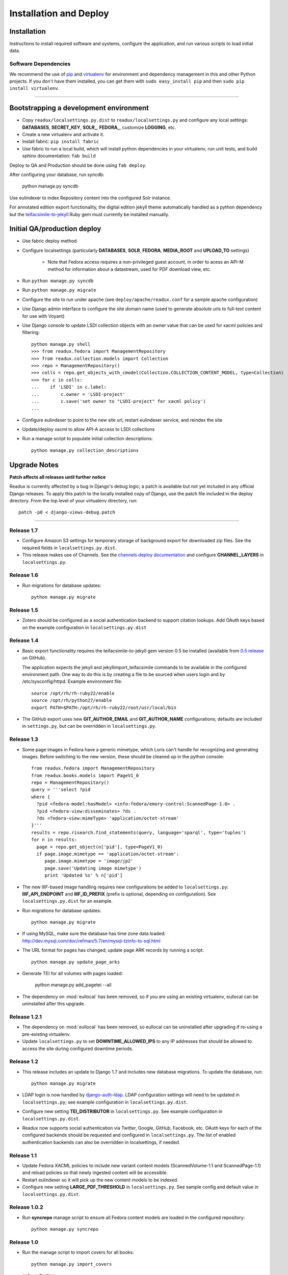 .. _DEPLOYNOTES:

Installation and Deploy
=======================

Installation
------------

Instructions to install required software and systems, configure the application,
and run various scripts to load initial data.

Software Dependencies
~~~~~~~~~~~~~~~~~~~~~

We recommend the use of `pip <http://pip.openplans.org/>`_ and `virtualenv
<http://virtualenv.openplans.org/>`_ for environment and dependency
management in this and other Python projects. If you don't have them
installed, you can get them with ``sudo easy_install pip`` and then
``sudo pip install virtualenv``.

------

Bootstrapping a development environment
---------------------------------------

* Copy ``readux/localsettings.py.dist`` to ``readux/localsettings.py``
  and configure any local settings: **DATABASES**,  **SECRET_KEY**,
  **SOLR_**, **FEDORA_**,  customize **LOGGING**, etc.
* Create a new virtualenv and activate it.
* Install fabric: ``pip install fabric``
* Use fabric to run a local build, which will install python dependencies in
  your virtualenv, run unit tests, and build sphinx documentation: ``fab build``

Deploy to QA and Production should be done using ``fab deploy``.


After configuring your database, run syncdb:

    python manage.py syncdb

Use eulindexer to index Repository content into the configured Solr instance.

For annotated edition export functionality, the digital edition jekyll theme
automatically handled as a python dependency but the
`teifacsimile-to-jekyll <https://github.com/emory-libraries-ecds/teifacsimile-to-jekyll>`_
Ruby gem must currently be installed manually.

Initial QA/production deploy
----------------------------

* Use fabric deploy method
* Configure localsettings (particularly **DATABASES**, **SOLR**, **FEDORA**,
  **MEDIA_ROOT** and **UPLOAD_TO** settings)

   * Note that Fedora access requires a non-privileged guest account, in order
     to acess an API-M method for information about a datastream, used for
     PDF download view, etc.

* Run ``python manage.py syncdb``
* Run ``python manage.py migrate``
* Configure the site to run under apache (see ``deploy/apache/readux.conf`` for a
  sample apache configuration)
* Use Django admin interface to configure the site domain name (used to generate
  absolute urls to full-text content for use with Voyant)
* Use Django console to update LSDI collection objects with an owner value
  that can be used for xacml policies and filtering::

     python manage.py shell
     >>> from readux.fedora import ManagementRepository
     >>> from readux.collection.models import Collection
     >>> repo = ManagementRepository()
     >>> colls = repo.get_objects_with_cmodel(Collection.COLLECTION_CONTENT_MODEL, type=Collection)
     >>> for c in colls:
     ...    if 'LSDI' in c.label:
     ...        c.owner = 'LSDI-project'
     ...        c.save('set owner to "LSDI-project" for xacml policy')
     ...

* Configure eulindexer to point to the new site url, restart eulindexer service,
  and reindex the site
* Update/deploy xacml to allow API-A access to LSDI collections

* Run a manage script to populate initial collection descriptions::

    python manage.py collection_descriptions


Upgrade Notes
-------------

**Patch affects all releases until further notice**

Readux is currently affected by a bug in Django's debug logic; a patch is available
but not yet included in any official Django releases.  To apply this patch to the
locally installed copy of Django, use the patch file included in the deploy
directory.  From the top level of your virtualenv directory, run::

    patch -p0 < django-views-debug.patch

----

Release 1.7
~~~~~~~~~~~

* Configure Amazon S3 settings for temporary storage of background export
  for downloaded zip files.  See the required fields in
  ``localsettings.py.dist``.

* This release makes use of Channels.  See the
  `channels deploy documentation <https://channels.readthedocs.io/en/latest/deploying.html>`_
  and configure **CHANNEL_LAYERS** in ``localsettings.py``.


Release 1.6
~~~~~~~~~~~

* Run migrations for database updates::

      python manage.py migrate

Release 1.5
~~~~~~~~~~~

* Zotero should be configured as a social authentication backend
  to support citation lookups.  Add OAuth keys based on the example
  configuration in ``localsettings.py.dist``

Release 1.4
~~~~~~~~~~~

* Basic export functionality requires the teifacsimile-to-jekyll gem
  version 0.5 be installed (available from
  `0.5 release <https://github.com/emory-libraries-ecds/teifacsimile-to-jekyll/releases/tag/0.5.0>`_
  on GitHub).

  The application expects the jekyll and jekyllimport_teifacsimile
  commands to be available in the configured environment path.  One way
  to do this is by creating a file to be sourced when users login and
  by /etc/sysconfig/httpd.  Example environment file::

      source /opt/rh/rh-ruby22/enable
      source /opt/rh/python27/enable
      export PATH=$PATH:/opt/rh/rh-ruby22/root/usr/local/bin

* The GitHub export uses new **GIT_AUTHOR_EMAIL** and **GIT_AUTHOR_NAME**
  configurations; defaults are included in ``settings.py``, but can
  be overridden in ``localsettings.py``.

Release 1.3
~~~~~~~~~~~

* Some page images in Fedora have a generic mimetype, which Loris can't
  handle for recognizing and generating images.  Before switching to the
  new version, these should be cleaned up in the python console::

    from readux.fedora import ManagementRepository
    from readux.books.models import PageV1_0
    repo = ManagementRepository()
    query = '''select ?pid
    where {
      ?pid <fedora-model:hasModel> <info:fedora/emory-control:ScannedPage-1.0> .
      ?pid <fedora-view:disseminates> ?ds .
      ?ds <fedora-view:mimeType> 'application/octet-stream'
    }'''
    results = repo.risearch.find_statements(query, language='sparql', type='tuples')
    for n in results:
      page = repo.get_object(n['pid'], type=PageV1_0)
      if page.image.mimetype == 'application/octet-stream':
         page.image.mimetype = 'image/jp2'
         page.save('Updating image mimetype')
         print 'Updated %s' % n['pid']

* The new IIIF-based image handling requires new configurations be added
  to ``localsettings.py``: **IIIF_API_ENDPOINT** and **IIIF_ID_PREFIX**
  (prefix is optional, depending on configuration).  See
  ``localsettings.py.dist`` for an example.

* Run migrations for database updates::

      python manage.py migrate

* If using MySQL, make sure the database has time zone data loaded:
  http://dev.mysql.com/doc/refman/5.7/en/mysql-tzinfo-to-sql.html

* The URL format for pages has changed; update page ARK records by
  running a script::

      python manage.py update_page_arks

* Generate TEI for all volumes with pages loaded:

      python manage.py add_pagetei --all

* The dependency on :mod:`eullocal` has been removed, so if you are using
  an existing virtualenv, eullocal can be uninstalled after this upgrade.


Release 1.2.1
~~~~~~~~~~~~~

* The dependency on :mod:`eullocal` has been removed, so eullocal can
  be uninstalled after upgrading if re-using a pre-existing virtualenv.
* Update ``localsettings.py`` to set **DOWNTIME_ALLOWED_IPS** to any IP
  addresses that should be allowed to access the site during configured
  downtime periods.

Release 1.2
~~~~~~~~~~~

* This release includes an update to Django 1.7 and includes new database
  migrations.  To update the database, run::

      python manage.py migrate

* LDAP login is now handled by `django-auth-ldap <https://pythonhosted.org/django-auth-ldap/>`_.  LDAP
  configuration settings will need to be updated in ``localsettings.py``;
  see example configuration in ``localsettings.py.dist``.

* Configure new setting **TEI_DISTRIBUTOR** in ``localsettings.py``.
  See example configuration in ``localsettings.py.dist``.

* Readux now supports social authentication via Twitter, Google, GitHub,
  Facebook, etc.  OAuth keys for each of the configured backends should
  be requested and configured in ``localsettings.py``.  The list of enabled
  authentication backends can also be overridden in localsettings, if
  needed.

Release 1.1
~~~~~~~~~~~

* Update Fedora XACML policies to include new variant content models
  (ScannedVolume-1.1 and ScannedPage-1.1) and reload policies so that newly
  ingested content will be accessible.

* Restart eulindexer so it will pick up the new content models to be indexed.

* Configure new setting **LARGE_PDF_THRESHOLD** in ``localsettings.py``.
  See sample config and default value in ``localsettings.py.dist``.

Release 1.0.2
~~~~~~~~~~~~~

* Run **syncrepo** manage script to ensure all Fedora content models are
  loaded in the configured repository::

    python manage.py syncrepo

Release 1.0
~~~~~~~~~~~

* Run the manage script to import covers for all books::

    python manage.py import_covers

  or by collection::

    python manage.py import_covers -c emory-control:LSDI-Yellowbacks

.. Note::

    Ingesting page images requires access to the Digitization Workflow
    web application and file-level access to the content managed by the
    Digitization Workflow (e.g., /mnt/lsdi).

* Run the manage script to import pages for *selected* books by pid::

    python manage.py import_covers pid1 pid2 pid3 ...

  or by collection::

    python manage.py import_pages -c emory-control:LSDI-Yellowbacks
